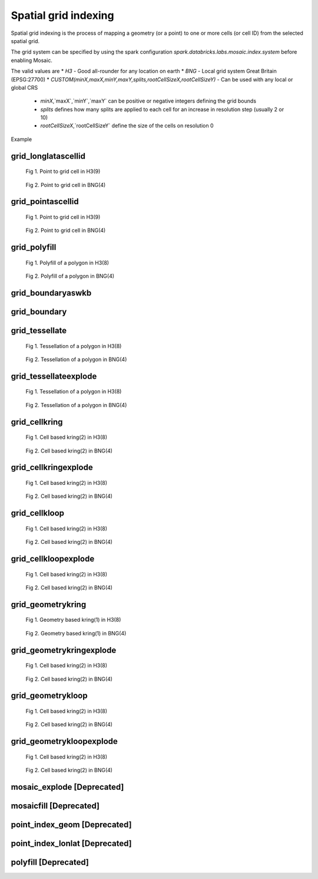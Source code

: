 =====================
Spatial grid indexing
=====================

Spatial grid indexing is the process of mapping a geometry (or a point) to one or more cells (or cell ID)
from the selected spatial grid.

The grid system can be specified by using the spark configuration `spark.databricks.labs.mosaic.index.system`
before enabling Mosaic.

The valid values are
* `H3` - Good all-rounder for any location on earth
* `BNG` - Local grid system Great Britain (EPSG:27700)
* `CUSTOM(minX,maxX,minY,maxY,splits,rootCellSizeX,rootCellSizeY)` - Can be used with any local or global CRS
    * `minX`,`maxX`,`minY`,`maxY` can be positive or negative integers defining the grid bounds
    * `splits` defines how many splits are applied to each cell for an increase in resolution step (usually 2 or 10)
    * `rootCellSizeX`,`rootCellSizeY` define the size of the cells on resolution 0

Example

.. tabs::
   .. code-tab:: py

    spark.conf.set("spark.databricks.labs.mosaic.index.system", "H3") # Default
    # spark.conf.set("spark.databricks.labs.mosaic.index.system", "BNG")
    # spark.conf.set("spark.databricks.labs.mosaic.index.system", "CUSTOM(-180,180,-90,90,2,30,30)")

    import mosaic as mos
    mos.enable_mosaic(spark, dbutils)


grid_longlatascellid
********************

.. function:: grid_longlatascellid(lon, lat, resolution)

    Returns the `resolution` grid index associated with
    the input `lon` and `lat` coordinates.

    :param lon: Longitude
    :type lon: Column: DoubleType
    :param lat: Latitude
    :type lat: Column: DoubleType
    :param resolution: Index resolution
    :type resolution: Column: Integer
    :rtype: Column: LongType

    :example:

.. tabs::
   .. code-tab:: py

    >>> df = spark.createDataFrame([{'lon': 30., 'lat': 10.}])
    >>> df.select(grid_longlatascellid('lon', 'lat', lit(10))).show(1, False)
    +----------------------------------+
    |grid_longlatascellid(lon, lat, 10)|
    +----------------------------------+
    |                623385352048508927|
    +----------------------------------+

   .. code-tab:: scala

    >>> val df = List((30.0, 10.0)).toDF("lon", "lat")
    >>> df.select(grid_longlatascellid(col("lon"), col("lat"), lit(10))).show()
    +----------------------------------+
    |grid_longlatascellid(lon, lat, 10)|
    +----------------------------------+
    |                623385352048508927|
    +----------------------------------+

   .. code-tab:: sql

    >>> SELECT grid_longlatascellid(30d, 10d, 10)
    +----------------------------------+
    |grid_longlatascellid(lon, lat, 10)|
    +----------------------------------+
    |                623385352048508927|
    +----------------------------------+

   .. code-tab:: r R

    >>> df <- createDataFrame(data.frame(lon = 30.0, lat = 10.0))
    >>> showDF(select(df, grid_longlatascellid(column("lon"), column("lat"), lit(10L))), truncate=F)
    +----------------------------------+
    |grid_longlatascellid(lon, lat, 10)|
    +----------------------------------+
    |                623385352048508927|
    +----------------------------------+

.. raw:: html

   <div class="figure-group">


.. figure:: ../images/grid_longlatascellid/h3.png
   :figclass: doc-figure-float-left

   Fig 1. Point to grid cell in H3(9)


.. figure:: ../images/grid_longlatascellid/bng.png
   :figclass: doc-figure-float-left

   Fig 2. Point to grid cell in BNG(4)


.. raw:: html

   </div>


grid_pointascellid
******************

.. function:: grid_pointascellid(geometry, resolution)

    Returns the `resolution` grid index associated
    with the input point geometry `geometry`.

    :param geometry: Geometry
    :type geometry: Column
    :param resolution: Index resolution
    :type resolution: Column: Integer
    :rtype: Column: LongType

    :example:

.. tabs::
   .. code-tab:: py

    >>> df = spark.createDataFrame([{'lon': 30., 'lat': 10.}])
    >>> df.select(grid_pointascellid(st_point('lon', 'lat'), lit(10))).show(1, False)
    +------------------------------------------+
    |grid_pointascellid(st_point(lon, lat), 10)|
    +------------------------------------------+
    |623385352048508927                        |
    +------------------------------------------+

   .. code-tab:: scala

    >>> val df = List((30.0, 10.0)).toDF("lon", "lat")
    >>> df.select(grid_pointascellid(st_point(col("lon"), col("lat")), lit(10))).show()
    +------------------------------------------+
    |grid_pointascellid(st_point(lon, lat), 10)|
    +------------------------------------------+
    |623385352048508927                        |
    +------------------------------------------+

   .. code-tab:: sql

    >>> SELECT grid_pointascellid(st_point(30d, 10d), 10)
    +------------------------------------------+
    |grid_pointascellid(st_point(lon, lat), 10)|
    +------------------------------------------+
    |623385352048508927                        |
    +------------------------------------------+

   .. code-tab:: r R

    >>> df <- createDataFrame(data.frame(lon = 30.0, lat = 10.0))
    >>> showDF(select(df, grid_pointascellid(st_point(column("lon"), column("lat")), lit(10L))), truncate=F)
    +------------------------------------------+
    |grid_pointascellid(st_point(lon, lat), 10)|
    +------------------------------------------+
    |623385352048508927                        |
    +------------------------------------------+

.. raw:: html

   <div class="figure-group">


.. figure:: ../images/grid_longlatascellid/h3.png
   :figclass: doc-figure-float-left

   Fig 1. Point to grid cell in H3(9)


.. figure:: ../images/grid_longlatascellid/bng.png
   :figclass: doc-figure-float-left

   Fig 2. Point to grid cell in BNG(4)


.. raw:: html

   </div>




grid_polyfill
*************

.. function:: grid_polyfill(geometry, resolution)

    Returns the set of grid indices of which centroid is contained in the input `geometry` at `resolution`.

    When using `H3 <https://h3geo.org/>` index system, this is equivalent to the
    `H3 polyfill <https://h3geo.org/docs/api/regions/#polyfill>` method

    :param geometry: Geometry
    :type geometry: Column
    :param resolution: Index resolution
    :type resolution: Column: Integer
    :rtype: Column: ArrayType[LongType]

    :example:

.. tabs::
   .. code-tab:: py

    >>> df = spark.createDataFrame([{
        'wkt': 'MULTIPOLYGON (((30 20, 45 40, 10 40, 30 20)), ((15 5, 40 10, 10 20, 5 10, 15 5)))'
        }])
    >>> df.select(grid_polyfill('wkt', lit(0))).show(1, False)
    +------------------------------------------------------------+
    |grid_polyfill(wkt, 0)                                       |
    +------------------------------------------------------------+
    |[577586652210266111, 578360708396220415, 577269992861466623]|
    +------------------------------------------------------------+

   .. code-tab:: scala

    >>> val df = List(("MULTIPOLYGON (((30 20, 45 40, 10 40, 30 20)), ((15 5, 40 10, 10 20, 5 10, 15 5)))")).toDF("wkt")
    >>> df.select(grid_polyfill(col("wkt"), lit(0))).show(false)
    +------------------------------------------------------------+
    |grid_polyfill(wkt, 0)                                       |
    +------------------------------------------------------------+
    |[577586652210266111, 578360708396220415, 577269992861466623]|
    +------------------------------------------------------------+

   .. code-tab:: sql

    >>> SELECT grid_polyfill("MULTIPOLYGON (((30 20, 45 40, 10 40, 30 20)), ((15 5, 40 10, 10 20, 5 10, 15 5)))", 0)
    +------------------------------------------------------------+
    |grid_polyfill(wkt, 0)                                       |
    +------------------------------------------------------------+
    |[577586652210266111, 578360708396220415, 577269992861466623]|
    +------------------------------------------------------------+

   .. code-tab:: r R

    >>> df <- createDataFrame(data.frame(wkt = "MULTIPOLYGON (((30 20, 45 40, 10 40, 30 20)), ((15 5, 40 10, 10 20, 5 10, 15 5)))"))
    >>> showDF(select(df, grid_polyfill(column("wkt"), lit(0L))), truncate=F)
    +------------------------------------------------------------+
    |grid_polyfill(wkt, 0)                                       |
    +------------------------------------------------------------+
    |[577586652210266111, 578360708396220415, 577269992861466623]|
    +------------------------------------------------------------+

.. raw:: html

   <div class="figure-group">


.. figure:: ../images/grid_polyfill/h3.png
   :figclass: doc-figure-float-left

   Fig 1. Polyfill of a polygon in H3(8)


.. figure:: ../images/grid_polyfill/bng.png
   :figclass: doc-figure-float-left

   Fig 2. Polyfill of a polygon in BNG(4)


.. raw:: html

   </div>



grid_boundaryaswkb
******************

.. function:: grid_boundaryaswkb(cellid)

    Returns the boundary of the grid cell as a WKB.

    :param cellid: Grid cell id
    :type cellid: Column: Union(LongType, StringType)

    :example:

.. tabs::
   .. code-tab:: py

    >>> df = spark.createDataFrame([{'cellid': 613177664827555839}])
    >>> df.select(grid_boundaryaswkb("cellid").show(1, False)
    +--------------------------+
    |grid_boundaryaswkb(cellid)|
    +--------------------------+
    |[01 03 00 00 00 00 00 00..|
    +--------------------------+

   .. code-tab:: scala

    >>> val df = List((613177664827555839)).toDF("cellid")
    >>> df.select(grid_boundaryaswkb(col("cellid")).show()
    +--------------------------+
    |grid_boundaryaswkb(cellid)|
    +--------------------------+
    |[01 03 00 00 00 00 00 00..|
    +--------------------------+

   .. code-tab:: sql

    >>> SELECT grid_boundaryaswkb(613177664827555839)
    +--------------------------+
    |grid_boundaryaswkb(cellid)|
    +--------------------------+
    |[01 03 00 00 00 00 00 00..|
    +--------------------------+

   .. code-tab:: r R

    >>> df <- createDataFrame(data.frame(cellid = 613177664827555839))
    >>> showDF(select(df, grid_boundaryaswkb(column("cellid")), truncate=F)
    +--------------------------+
    |grid_boundaryaswkb(cellid)|
    +--------------------------+
    |[01 03 00 00 00 00 00 00..|
    +--------------------------+



grid_boundary
******************

.. function:: grid_boundary(cellid, format)

    Returns the boundary of the grid cell as a geometry in specified format.

    :param cellid: Grid cell id
    :type cellid: Column: Union(LongType, StringType)
    :param format: Geometry format
    :type format: Column: StringType

    :example:

.. tabs::
   .. code-tab:: py

    >>> df = spark.createDataFrame([{'cellid': 613177664827555839}])
    >>> df.select(grid_boundary("cellid", "WKT").show(1, False)
    +--------------------------+
    |grid_boundary(cellid, WKT)|
    +--------------------------+
    |          "POLYGON (( ..."|
    +--------------------------+

   .. code-tab:: scala

    >>> val df = List((613177664827555839)).toDF("cellid")
    >>> df.select(grid_boundary(col("cellid"), lit("WKT").show()
    +--------------------------+
    |grid_boundary(cellid, WKT)|
    +--------------------------+
    |          "POLYGON (( ..."|
    +--------------------------+

   .. code-tab:: sql

    >>> SELECT grid_boundary(613177664827555839, "WKT")
    +--------------------------+
    |grid_boundary(cellid, WKT)|
    +--------------------------+
    |          "POLYGON (( ..."|
    +--------------------------+

   .. code-tab:: r R

    >>> df <- createDataFrame(data.frame(cellid = 613177664827555839))
    >>> showDF(select(df, grid_boundary(column("cellid"), lit("WKT")), truncate=F)
    +--------------------------+
    |grid_boundary(cellid, WKT)|
    +--------------------------+
    |          "POLYGON (( ..."|
    +--------------------------+



grid_tessellate
***************

.. function:: grid_tessellate(geometry, resolution, keep_core_geometries)

    Cuts the original `geometry` into several pieces along the grid index borders at the specified `resolution`.

    Returns an array of Mosaic chips **covering** the input `geometry` at `resolution`.

    A Mosaic chip is a struct type composed of:

    - `is_core`: Identifies if the chip is fully contained within the geometry: Boolean

    - `index_id`: Index ID of the configured spatial indexing (default H3): Integer

    - `wkb`: Geometry in WKB format equal to the intersection of the index shape and the original `geometry`: Binary

    In contrast to :ref:`grid_tessellateexplode`, `grid_tessellate` does not explode the list of shapes.

    In contrast to :ref:`grid_polyfill`, `grid_tessellate` fully covers the original `geometry` even if the index centroid
    falls outside of the original geometry. This makes it suitable to index lines as well.

    :param geometry: Geometry
    :type geometry: Column
    :param resolution: Index resolution
    :type resolution: Column: Integer
    :param keep_core_geometries: Whether to keep the core geometries or set them to null
    :type keep_core_geometries: Column: Boolean
    :rtype: Column: ArrayType[MosaicType]

    :example:

.. tabs::
   .. code-tab:: py

    >>> df = spark.createDataFrame([{'wkt': 'MULTIPOLYGON (((30 20, 45 40, 10 40, 30 20)), ((15 5, 40 10, 10 20, 5 10, 15 5)))'}])
    >>> df.select(grid_tessellate('wkt', lit(0))).printSchema()
    root
     |-- grid_tessellate(wkt, 0): mosaic (nullable = true)
     |    |-- chips: array (nullable = true)
     |    |    |-- element: mosaic_chip (containsNull = true)
     |    |    |    |-- is_core: boolean (nullable = true)
     |    |    |    |-- index_id: long (nullable = true)
     |    |    |    |-- wkb: binary (nullable = true)


    >>> df.select(grid_tessellate('wkt', lit(0))).show()
    +-----------------------+
    |grid_tessellate(wkt, 0)|
    +-----------------------+
    |   {[{false, 5774810...|
    +-----------------------+

   .. code-tab:: scala

    >>> val df = List(("MULTIPOLYGON (((30 20, 45 40, 10 40, 30 20)), ((15 5, 40 10, 10 20, 5 10, 15 5)))")).toDF("wkt")
    >>> df.select(grid_tessellate(col("wkt"), lit(0))).printSchema
    root
     |-- grid_tessellate(wkt, 0): mosaic (nullable = true)
     |    |-- chips: array (nullable = true)
     |    |    |-- element: mosaic_chip (containsNull = true)
     |    |    |    |-- is_core: boolean (nullable = true)
     |    |    |    |-- index_id: long (nullable = true)
     |    |    |    |-- wkb: binary (nullable = true)

    >>> df.select(grid_tessellate(col("wkt"), lit(0))).show()
    +-----------------------+
    |grid_tessellate(wkt, 0)|
    +-----------------------+
    |   {[{false, 5774810...|
    +-----------------------+

   .. code-tab:: sql

    >>> SELECT grid_tessellate("MULTIPOLYGON (((30 20, 45 40, 10 40, 30 20)), ((15 5, 40 10, 10 20, 5 10, 15 5)))", 0)
    +-----------------------+
    |grid_tessellate(wkt, 0)|
    +-----------------------+
    |   {[{false, 5774810...|
    +-----------------------+

   .. code-tab:: r R

    >>> df <- createDataFrame(data.frame(wkt = "MULTIPOLYGON (((30 20, 45 40, 10 40, 30 20)), ((15 5, 40 10, 10 20, 5 10, 15 5)))"))
    >>> schema(select(df, grid_tessellate(column("wkt"), lit(0L))))
    root
     |-- grid_tessellate(wkt, 0): mosaic (nullable = true)
     |    |-- chips: array (nullable = true)
     |    |    |-- element: mosaic_chip (containsNull = true)
     |    |    |    |-- is_core: boolean (nullable = true)
     |    |    |    |-- index_id: long (nullable = true)
     |    |    |    |-- wkb: binary (nullable = true)
    >>> showDF(select(df, grid_tessellate(column("wkt"), lit(0L))))
    +-----------------------+
    |grid_tessellate(wkt, 0)|
    +-----------------------+
    |   {[{false, 5774810...|
    +-----------------------+

.. raw:: html

   <div class="figure-group">


.. figure:: ../images/grid_tessellate/h3.png
   :figclass: doc-figure-float-left

   Fig 1. Tessellation of a polygon in H3(8)


.. figure:: ../images/grid_tessellate/bng.png
   :figclass: doc-figure-float-left

   Fig 2. Tessellation of a polygon in BNG(4)


.. raw:: html

   </div>



grid_tessellateexplode
**********************

.. function:: grid_tessellateexplode(geometry, resolution, keep_core_geometries)

    Cuts the original `geometry` into several pieces along the grid index borders at the specified `resolution`.

    Returns the set of Mosaic chips **covering** the input `geometry` at `resolution`.

    A Mosaic chip is a struct type composed of:

    - `is_core`: Identifies if the chip is fully contained within the geometry: Boolean

    - `index_id`: Index ID of the configured spatial indexing (default H3): Integer

    - `wkb`: Geometry in WKB format equal to the intersection of the index shape and the original `geometry`: Binary

    In contrast to :ref:`grid_tessellate`, `grid_tessellateexplode` generates one result row per chip.

    In contrast to :ref:`grid_polyfill`, `grid_tessellateexplode` fully covers the original `geometry` even if the index centroid
    falls outside of the original geometry. This makes it suitable to index lines as well.

    :param geometry: Geometry
    :type geometry: Column
    :param resolution: Index resolution
    :type resolution: Column: Integer
    :param keep_core_geometries: Whether to keep the core geometries or set them to null
    :type keep_core_geometries: Column: Boolean
    :rtype: Column: MosaicType

    :example:

.. tabs::
   .. code-tab:: py

    >>> df = spark.createDataFrame([{'wkt': 'MULTIPOLYGON (((30 20, 45 40, 10 40, 30 20)), ((15 5, 40 10, 10 20, 5 10, 15 5)))'}])
    >>> df.select(grid_tessellateexplode('wkt', lit(0))).show()
    +-----------------------------------------------+
    |is_core|          index_id|                 wkb|
    +-------+------------------+--------------------+
    |  false|577481099093999615|[01 03 00 00 00 0...|
    |  false|578044049047420927|[01 03 00 00 00 0...|
    |  false|578782920861286399|[01 03 00 00 00 0...|
    |  false|577023702256844799|[01 03 00 00 00 0...|
    |  false|577938495931154431|[01 03 00 00 00 0...|
    |  false|577586652210266111|[01 06 00 00 00 0...|
    |  false|577269992861466623|[01 03 00 00 00 0...|
    |  false|578360708396220415|[01 03 00 00 00 0...|
    +-------+------------------+--------------------+

   .. code-tab:: scala

    >>> val df = List(("MULTIPOLYGON (((30 20, 45 40, 10 40, 30 20)), ((15 5, 40 10, 10 20, 5 10, 15 5)))")).toDF("wkt")
    >>> df.select(grid_tessellateexplode(col("wkt"), lit(0))).show()
    +-----------------------------------------------+
    |is_core|          index_id|                 wkb|
    +-------+------------------+--------------------+
    |  false|577481099093999615|[01 03 00 00 00 0...|
    |  false|578044049047420927|[01 03 00 00 00 0...|
    |  false|578782920861286399|[01 03 00 00 00 0...|
    |  false|577023702256844799|[01 03 00 00 00 0...|
    |  false|577938495931154431|[01 03 00 00 00 0...|
    |  false|577586652210266111|[01 06 00 00 00 0...|
    |  false|577269992861466623|[01 03 00 00 00 0...|
    |  false|578360708396220415|[01 03 00 00 00 0...|
    +-------+------------------+--------------------+

   .. code-tab:: sql

    >>> SELECT grid_tessellateexplode("MULTIPOLYGON (((30 20, 45 40, 10 40, 30 20)), ((15 5, 40 10, 10 20, 5 10, 15 5)))", 0)
    +-----------------------------------------------+
    |is_core|          index_id|                 wkb|
    +-------+------------------+--------------------+
    |  false|577481099093999615|[01 03 00 00 00 0...|
    |  false|578044049047420927|[01 03 00 00 00 0...|
    |  false|578782920861286399|[01 03 00 00 00 0...|
    |  false|577023702256844799|[01 03 00 00 00 0...|
    |  false|577938495931154431|[01 03 00 00 00 0...|
    |  false|577586652210266111|[01 06 00 00 00 0...|
    |  false|577269992861466623|[01 03 00 00 00 0...|
    |  false|578360708396220415|[01 03 00 00 00 0...|
    +-------+------------------+--------------------+

   .. code-tab:: r R

    >>> df <- createDataFrame(data.frame(wkt = 'MULTIPOLYGON (((30 20, 45 40, 10 40, 30 20)), ((15 5, 40 10, 10 20, 5 10, 15 5)))'))
    >>> showDF(select(df, grid_tessellateexplode(column("wkt"), lit(0L))))
    +-----------------------------------------------+
    |is_core|          index_id|                 wkb|
    +-------+------------------+--------------------+
    |  false|577481099093999615|[01 03 00 00 00 0...|
    |  false|578044049047420927|[01 03 00 00 00 0...|
    |  false|578782920861286399|[01 03 00 00 00 0...|
    |  false|577023702256844799|[01 03 00 00 00 0...|
    |  false|577938495931154431|[01 03 00 00 00 0...|
    |  false|577586652210266111|[01 06 00 00 00 0...|
    |  false|577269992861466623|[01 03 00 00 00 0...|
    |  false|578360708396220415|[01 03 00 00 00 0...|
    +-------+------------------+--------------------+

.. raw:: html

   <div class="figure-group">


.. figure:: ../images/grid_tessellate/h3.png
   :figclass: doc-figure-float-left

   Fig 1. Tessellation of a polygon in H3(8)


.. figure:: ../images/grid_tessellate/bng.png
   :figclass: doc-figure-float-left

   Fig 2. Tessellation of a polygon in BNG(4)


.. raw:: html

   </div>


grid_cellkring
**************

.. function:: grid_cellkring(cellid, k)

    Returns the k-ring of a given cell.

    :param cellid: Grid cell ID
    :type cellid: Column: Long
    :param k: K-ring size
    :type k: Column: Integer
    :rtype: Column: ArrayType(Long)

    :example:

.. tabs::
   .. code-tab:: py

    >>> df = spark.createDataFrame([{'grid_cellid': 613177664827555839}])
    >>> df.select(grid_cellkring('grid_cellid', lit(2)).alias("kring")).show()
    +-------------------------------------------------------------------+
    |         grid_cellid|                                         kring|
    +--------------------+----------------------------------------------+
    |  613177664827555839|[613177664827555839, 613177664825458687, ....]|
    +--------------------+----------------------------------------------+

   .. code-tab:: scala

    >>> val df = List((613177664827555839)).toDF("grid_cellid")
    >>> df.select(grid_cellkring('grid_cellid', lit(2)).alias("kring")).show()
    +-------------------------------------------------------------------+
    |         grid_cellid|                                         kring|
    +--------------------+----------------------------------------------+
    |  613177664827555839|[613177664827555839, 613177664825458687, ....]|
    +--------------------+----------------------------------------------+

   .. code-tab:: sql

    >>> SELECT grid_cellkring(613177664827555839, 2)
    +-------------------------------------------------------------------+
    |         grid_cellid|                                         kring|
    +--------------------+----------------------------------------------+
    |  613177664827555839|[613177664827555839, 613177664825458687, ....]|
    +--------------------+----------------------------------------------+

   .. code-tab:: r R

    >>> df <- createDataFrame(data.frame(grid_cellid = 613177664827555839))
    >>> showDF(select(df, grid_cellkring(column("grid_cellid"), lit(2L))))
    +-------------------------------------------------------------------+
    |         grid_cellid|                                         kring|
    +--------------------+----------------------------------------------+
    |  613177664827555839|[613177664827555839, 613177664825458687, ....]|
    +--------------------+----------------------------------------------+


.. raw:: html

   <div class="figure-group">


.. figure:: ../images/grid_cellkring/h3.png
   :figclass: doc-figure-float-left

   Fig 1. Cell based kring(2) in H3(8)


.. figure:: ../images/grid_cellkring/bng.png
   :figclass: doc-figure-float-left

   Fig 2. Cell based kring(2) in BNG(4)


.. raw:: html

   </div>


grid_cellkringexplode
*********************

.. function:: grid_cellkringexplode(cellid, k)

    Returns the k-ring of a given cell exploded.

    :param cellid: Grid cell ID
    :type cellid: Column: Long
    :param k: K-ring size
    :type k: Column: Integer
    :rtype: Column: Long

    :example:

.. tabs::
   .. code-tab:: py

    >>> df = spark.createDataFrame([{'grid_cellid': 613177664827555839}])
    >>> df.select(grid_cellkringexplode('grid_cellid', lit(2)).alias("kring")).show()
    +------------------+
    |             kring|
    +------------------+
    |613177664827555839|
    |613177664825458687|
    |613177664831750143|
    |613177664884178943|
    |               ...|
    +------------------+


   .. code-tab:: scala

    >>> val df = List((613177664827555839)).toDF("grid_cellid")
    >>> df.select(grid_cellkringexplode('grid_cellid', lit(2)).alias("kring")).show()
    +------------------+
    |             kring|
    +------------------+
    |613177664827555839|
    |613177664825458687|
    |613177664831750143|
    |613177664884178943|
    |               ...|
    +------------------+

   .. code-tab:: sql

    >>> SELECT grid_cellkringexplode(613177664827555839, 2)
    +------------------+
    |             kring|
    +------------------+
    |613177664827555839|
    |613177664825458687|
    |613177664831750143|
    |613177664884178943|
    |               ...|
    +------------------+

   .. code-tab:: r R

    >>> df <- createDataFrame(data.frame(grid_cellid = 613177664827555839))
    >>> showDF(select(df, grid_cellkringexplode(column("grid_cellid"), lit(2L))))
    +------------------+
    |             kring|
    +------------------+
    |613177664827555839|
    |613177664825458687|
    |613177664831750143|
    |613177664884178943|
    |               ...|
    +------------------+


.. raw:: html

   <div class="figure-group">


.. figure:: ../images/grid_cellkring/h3.png
   :figclass: doc-figure-float-left

   Fig 1. Cell based kring(2) in H3(8)


.. figure:: ../images/grid_cellkring/bng.png
   :figclass: doc-figure-float-left

   Fig 2. Cell based kring(2) in BNG(4)


.. raw:: html

   </div>


grid_cellkloop
**************

.. function:: grid_cellkloop(cellid, k)

    Returns the k loop (hollow ring) of a given cell.

    :param cellid: Grid cell ID
    :type cellid: Column: Long
    :param k: K-loop size
    :type k: Column: Integer
    :rtype: Column: ArrayType(Long)

    :example:

.. tabs::
   .. code-tab:: py

    >>> df = spark.createDataFrame([{'grid_cellid': 613177664827555839}])
    >>> df.select(grid_cellkloop('grid_cellid', lit(2)).alias("kloop")).show()
    +-------------------------------------------------------------------+
    |         grid_cellid|                                         kloop|
    +--------------------+----------------------------------------------+
    |  613177664827555839|[613177664827555839, 613177664825458687, ....]|
    +--------------------+----------------------------------------------+

   .. code-tab:: scala

    >>> val df = List((613177664827555839)).toDF("grid_cellid")
    >>> df.select(grid_cellkloop('grid_cellid', lit(2)).alias("kloop")).show()
    +-------------------------------------------------------------------+
    |         grid_cellid|                                         kloop|
    +--------------------+----------------------------------------------+
    |  613177664827555839|[613177664827555839, 613177664825458687, ....]|
    +--------------------+----------------------------------------------+

   .. code-tab:: sql

    >>> SELECT grid_cellkloop(613177664827555839, 2)
    +-------------------------------------------------------------------+
    |         grid_cellid|                                         kloop|
    +--------------------+----------------------------------------------+
    |  613177664827555839|[613177664827555839, 613177664825458687, ....]|
    +--------------------+----------------------------------------------+

   .. code-tab:: r R

    >>> df <- createDataFrame(data.frame(grid_cellid = 613177664827555839))
    >>> showDF(select(df, grid_cellkloop(column("grid_cellid"), lit(2L))))
    +-------------------------------------------------------------------+
    |         grid_cellid|                                         kloop|
    +--------------------+----------------------------------------------+
    |  613177664827555839|[613177664827555839, 613177664825458687, ....]|
    +--------------------+----------------------------------------------+


.. raw:: html

   <div class="figure-group">


.. figure:: ../images/grid_cellkloop/h3.png
   :figclass: doc-figure-float-left

   Fig 1. Cell based kring(2) in H3(8)


.. figure:: ../images/grid_cellkloop/bng.png
   :figclass: doc-figure-float-left

   Fig 2. Cell based kring(2) in BNG(4)


.. raw:: html

   </div>


grid_cellkloopexplode
*********************

.. function:: grid_cellkloopexplode(cellid, k)

    Returns the k loop (hollow ring) of a given cell exploded.

    :param cellid: Grid cell ID
    :type cellid: Column: Long
    :param k: K-loop size
    :type k: Column: Integer
    :rtype: Column: Long

    :example:

.. tabs::
   .. code-tab:: py

    >>> df = spark.createDataFrame([{'grid_cellid': 613177664827555839}])
    >>> df.select(grid_cellkloopexplode('grid_cellid', lit(2)).alias("kloop")).show()
    +------------------+
    |             kloop|
    +------------------+
    |613177664827555839|
    |613177664825458687|
    |613177664831750143|
    |613177664884178943|
    |               ...|
    +------------------+


   .. code-tab:: scala

    >>> val df = List((613177664827555839)).toDF("grid_cellid")
    >>> df.select(grid_cellkloopexplode('grid_cellid', lit(2)).alias("kloop")).show()
    +------------------+
    |             kloop|
    +------------------+
    |613177664827555839|
    |613177664825458687|
    |613177664831750143|
    |613177664884178943|
    |               ...|
    +------------------+

   .. code-tab:: sql

    >>> SELECT grid_cellkloopexplode(613177664827555839, 2)
    +------------------+
    |             kloop|
    +------------------+
    |613177664827555839|
    |613177664825458687|
    |613177664831750143|
    |613177664884178943|
    |               ...|
    +------------------+

   .. code-tab:: r R

    >>> df <- createDataFrame(data.frame(grid_cellid = 613177664827555839))
    >>> showDF(select(df, grid_cellkloopexplode(column("grid_cellid"), lit(2L))))
    +------------------+
    |             kloop|
    +------------------+
    |613177664827555839|
    |613177664825458687|
    |613177664831750143|
    |613177664884178943|
    |               ...|
    +------------------+


.. raw:: html

   <div class="figure-group">


.. figure:: ../images/grid_cellkloop/h3.png
   :figclass: doc-figure-float-left

   Fig 1. Cell based kring(2) in H3(8)


.. figure:: ../images/grid_cellkloop/bng.png
   :figclass: doc-figure-float-left

   Fig 2. Cell based kring(2) in BNG(4)


.. raw:: html

   </div>



grid_geometrykring
******************

.. function:: grid_geometrykring(geometry, resolution, k)

    Returns the k-ring of a given geometry respecting the boundary shape.

    :param geometry: Geometry to be used
    :type geometry: Column
    :param resolution: Resolution of the index used to calculate the k-ring
    :type resolution: Column: Integer
    :param k: K-ring size
    :type k: Column: Integer
    :rtype: Column: ArrayType(Long)

    :example:

.. tabs::
   .. code-tab:: py

    >>> df = spark.createDataFrame([{'geometry': "MULTIPOLYGON (((30 20, 45 40, 10 40, 30 20)), ((15 5, 40 10, 10 20, 5 10, 15 5)))"}])
    >>> df.select(grid_geometrykring('geometry', lit(8), lit(1)).alias("kring")).show()
    +-------------------------------------------------------------------+
    |            geometry|                                         kring|
    +--------------------+----------------------------------------------+
    |  "MULTIPOLYGON(..."|[613177664827555839, 613177664825458687, ....]|
    +--------------------+----------------------------------------------+

   .. code-tab:: scala

    >>> val df = List((613177664827555839)).toDF("geometry")
    >>> df.select(grid_geometrykring('geometry', lit(8), lit(1)).alias("kring")).show()
    +-------------------------------------------------------------------+
    |            geometry|                                         kring|
    +--------------------+----------------------------------------------+
    |  "MULTIPOLYGON(..."|[613177664827555839, 613177664825458687, ....]|
    +--------------------+----------------------------------------------+

   .. code-tab:: sql

    >>> SELECT grid_geometrykring('MULTIPOLYGON (((30 20, 45 40, 10 40, 30 20)), ((15 5, 40 10, 10 20, 5 10, 15 5)))', 8, 1)
    +-------------------------------------------------------------------+
    |            geometry|                                         kring|
    +--------------------+----------------------------------------------+
    |  "MULTIPOLYGON(..."|[613177664827555839, 613177664825458687, ....]|
    +--------------------+----------------------------------------------+

   .. code-tab:: r R

    >>> df <- createDataFrame(data.frame(geometry = 613177664827555839))
    >>> showDF(select(df, grid_geometrykring('geometry', lit(8L), lit(1L))))
    +-------------------------------------------------------------------+
    |            geometry|                                         kring|
    +--------------------+----------------------------------------------+
    |  "MULTIPOLYGON(..."|[613177664827555839, 613177664825458687, ....]|
    +--------------------+----------------------------------------------+


.. raw:: html

   <div class="figure-group">


.. figure:: ../images/grid_geometrykring/h3.png
   :figclass: doc-figure-float-left

   Fig 1. Geometry based kring(1) in H3(8)


.. figure:: ../images/grid_geometrykring/bng.png
   :figclass: doc-figure-float-left

   Fig 2. Geometry based kring(1) in BNG(4)


.. raw:: html

   </div>


grid_geometrykringexplode
*************************

.. function:: grid_geometrykringexplode(geometry, resolution, k)

    Returns the k-ring of a given geometry exploded.

    :param geometry: Geometry to be used
    :type geometry: Column
    :param resolution: Resolution of the index used to calculate the k-ring
    :type resolution: Column: Integer
    :param k: K-ring size
    :type k: Column: Integer
    :rtype: Column: Long

    :example:

.. tabs::
   .. code-tab:: py

    >>> df = spark.createDataFrame([{'geometry': "MULTIPOLYGON (((30 20, 45 40, 10 40, 30 20)), ((15 5, 40 10, 10 20, 5 10, 15 5)))"}])
    >>> df.select(grid_geometrykringexplode('geometry', lit(8), lit(2)).alias("kring")).show()
    +------------------+
    |             kring|
    +------------------+
    |613177664827555839|
    |613177664825458687|
    |613177664831750143|
    |613177664884178943|
    |               ...|
    +------------------+


   .. code-tab:: scala

    >>> val df = List(("MULTIPOLYGON (((30 20, 45 40, 10 40, 30 20)), ((15 5, 40 10, 10 20, 5 10, 15 5)))")).toDF("geometry")
    >>> df.select(grid_geometrykringexplode('geometry', lit(8), lit(2)).alias("kring")).show()
    +------------------+
    |             kring|
    +------------------+
    |613177664827555839|
    |613177664825458687|
    |613177664831750143|
    |613177664884178943|
    |               ...|
    +------------------+

   .. code-tab:: sql

    >>> SELECT grid_geometrykringexplode("MULTIPOLYGON (((30 20, 45 40, 10 40, 30 20)), ((15 5, 40 10, 10 20, 5 10, 15 5)))", 8, 2)
    +------------------+
    |             kring|
    +------------------+
    |613177664827555839|
    |613177664825458687|
    |613177664831750143|
    |613177664884178943|
    |               ...|
    +------------------+

   .. code-tab:: r R

    >>> df <- createDataFrame(data.frame(geometry = "MULTIPOLYGON (((30 20, 45 40, 10 40, 30 20)), ((15 5, 40 10, 10 20, 5 10, 15 5)))"))
    >>> showDF(select(df, grid_cellkringexplode(column("geometry"), lit(8L), lit(2L))))
    +------------------+
    |             kring|
    +------------------+
    |613177664827555839|
    |613177664825458687|
    |613177664831750143|
    |613177664884178943|
    |               ...|
    +------------------+


.. raw:: html

   <div class="figure-group">


.. figure:: ../images/grid_geometrykring/h3.png
   :figclass: doc-figure-float-left

   Fig 1. Cell based kring(2) in H3(8)


.. figure:: ../images/grid_geometrykring/bng.png
   :figclass: doc-figure-float-left

   Fig 2. Cell based kring(2) in BNG(4)


.. raw:: html

   </div>


grid_geometrykloop
******************

.. function:: grid_geometrykloop(geometry, resolution, k)

    Returns the k-loop (hollow ring) of a given geometry.

    :param geometry: Geometry to be used
    :type geometry: Column
    :param resolution: Resolution of the index used to calculate the k loop
    :type resolution: Column: Integer
    :param k: K-Loop size
    :type k: Column: Integer
    :rtype: Column: ArrayType(Long)

    :example:

.. tabs::
   .. code-tab:: py

    >>> df = spark.createDataFrame([{'geometry': "MULTIPOLYGON (((30 20, 45 40, 10 40, 30 20)), ((15 5, 40 10, 10 20, 5 10, 15 5)))"}])
    >>> df.select(grid_geometrykloop('geometry', lit(2)).alias("kloop")).show()
    +-------------------------------------------------------------------+
    |            geometry|                                         kloop|
    +--------------------+----------------------------------------------+
    |  MULTIPOLYGON ((...|[613177664827555839, 613177664825458687, ....]|
    +--------------------+----------------------------------------------+

   .. code-tab:: scala

    >>> val df = List(("MULTIPOLYGON (((30 20, 45 40, 10 40, 30 20)), ((15 5, 40 10, 10 20, 5 10, 15 5)))")).toDF("geometry")
    >>> df.select(grid_cellkloop('geometry', lit(2)).alias("kloop")).show()
    +-------------------------------------------------------------------+
    |            geometry|                                         kloop|
    +--------------------+----------------------------------------------+
    |  MULTIPOLYGON ((...|[613177664827555839, 613177664825458687, ....]|
    +--------------------+----------------------------------------------+

   .. code-tab:: sql

    >>> SELECT grid_cellkloop("MULTIPOLYGON (((30 20, 45 40, 10 40, 30 20)), ((15 5, 40 10, 10 20, 5 10, 15 5)))", 2)
    +-------------------------------------------------------------------+
    |            geometry|                                         kloop|
    +--------------------+----------------------------------------------+
    |  MULTIPOLYGON ((...|[613177664827555839, 613177664825458687, ....]|
    +--------------------+----------------------------------------------+

   .. code-tab:: r R

    >>> df <- createDataFrame(data.frame(geometry = "MULTIPOLYGON (((30 20, 45 40, 10 40, 30 20)), ((15 5, 40 10, 10 20, 5 10, 15 5)))"))
    >>> showDF(select(df, grid_cellkloop(column("geometry"), lit(2L))))
    +-------------------------------------------------------------------+
    |            geometry|                                         kloop|
    +--------------------+----------------------------------------------+
    |  MULTIPOLYGON ((...|[613177664827555839, 613177664825458687, ....]|
    +--------------------+----------------------------------------------+


.. raw:: html

   <div class="figure-group">


.. figure:: ../images/grid_geometrykloop/h3.png
   :figclass: doc-figure-float-left

   Fig 1. Cell based kring(2) in H3(8)


.. figure:: ../images/grid_geometrykloop/bng.png
   :figclass: doc-figure-float-left

   Fig 2. Cell based kring(2) in BNG(4)


.. raw:: html

   </div>


grid_geometrykloopexplode
*************************

.. function:: grid_geometrykloopexplode(geometry, resolution, k)

    Returns the k loop (hollow ring) of a given geometry exploded.

    :param geometry: Geometry to be used
    :type geometry: Column
    :param resolution: Resolution of the index used to calculate the k loop
    :type resolution: Column: Integer
    :param k: K-loop size
    :type k: Column: Integer
    :rtype: Column: Long

    :example:

.. tabs::
   .. code-tab:: py

    >>> df = spark.createDataFrame([{'geometry': "MULTIPOLYGON (((30 20, 45 40, 10 40, 30 20)), ((15 5, 40 10, 10 20, 5 10, 15 5)))"}])
    >>> df.select(grid_geometrykloopexplode('geometry', lit(8), lit(2)).alias("kloop")).show()
    +------------------+
    |             kloop|
    +------------------+
    |613177664827555839|
    |613177664825458687|
    |613177664831750143|
    |613177664884178943|
    |               ...|
    +------------------+


   .. code-tab:: scala

    >>> val df = List(("MULTIPOLYGON (((30 20, 45 40, 10 40, 30 20)), ((15 5, 40 10, 10 20, 5 10, 15 5)))")).toDF("geometry")
    >>> df.select(grid_geometrykloopexplode('geometry', lit(8), lit(2)).alias("kloop")).show()
    +------------------+
    |             kloop|
    +------------------+
    |613177664827555839|
    |613177664825458687|
    |613177664831750143|
    |613177664884178943|
    |               ...|
    +------------------+

   .. code-tab:: sql

    >>> SELECT grid_geometrykloopexplode("MULTIPOLYGON (((30 20, 45 40, 10 40, 30 20)), ((15 5, 40 10, 10 20, 5 10, 15 5)))", 8, 2)
    +------------------+
    |             kloop|
    +------------------+
    |613177664827555839|
    |613177664825458687|
    |613177664831750143|
    |613177664884178943|
    |               ...|
    +------------------+

   .. code-tab:: r R

    >>> df <- createDataFrame(data.frame(geometry = "MULTIPOLYGON (((30 20, 45 40, 10 40, 30 20)), ((15 5, 40 10, 10 20, 5 10, 15 5)))"))
    >>> showDF(select(df, grid_geometrykloopexplode(column("geometry"), lit(8L), lit(2L))))
    +------------------+
    |             kloop|
    +------------------+
    |613177664827555839|
    |613177664825458687|
    |613177664831750143|
    |613177664884178943|
    |               ...|
    +------------------+


.. raw:: html

   <div class="figure-group">


.. figure:: ../images/grid_geometrykloop/h3.png
   :figclass: doc-figure-float-left

   Fig 1. Cell based kring(2) in H3(8)


.. figure:: ../images/grid_geometrykloop/bng.png
   :figclass: doc-figure-float-left

   Fig 2. Cell based kring(2) in BNG(4)


.. raw:: html

   </div>



mosaic_explode [Deprecated]
***************************

.. function:: mosaic_explode(geometry, resolution, keep_core_geometries)

    This is an alias for :ref:`grid_tessellateexplode`


mosaicfill [Deprecated]
************************

.. function:: mosaicfill(geometry, resolution, keep_core_geometries)

    This is an alias for :ref:`grid_tessellate`


point_index_geom [Deprecated]
******************************

.. function:: point_index_geom(point, resolution)

    This is an alias for :ref:`grid_pointascellid`


point_index_lonlat [Deprecated]
********************************

.. function:: point_index_lonlat(point, resolution)

    This is an alias for :ref:`grid_longlatascellid`


polyfill [Deprecated]
**********************

.. function:: polyfill(geom, resolution)

    This is an alias for :ref:`grid_polyfill`
